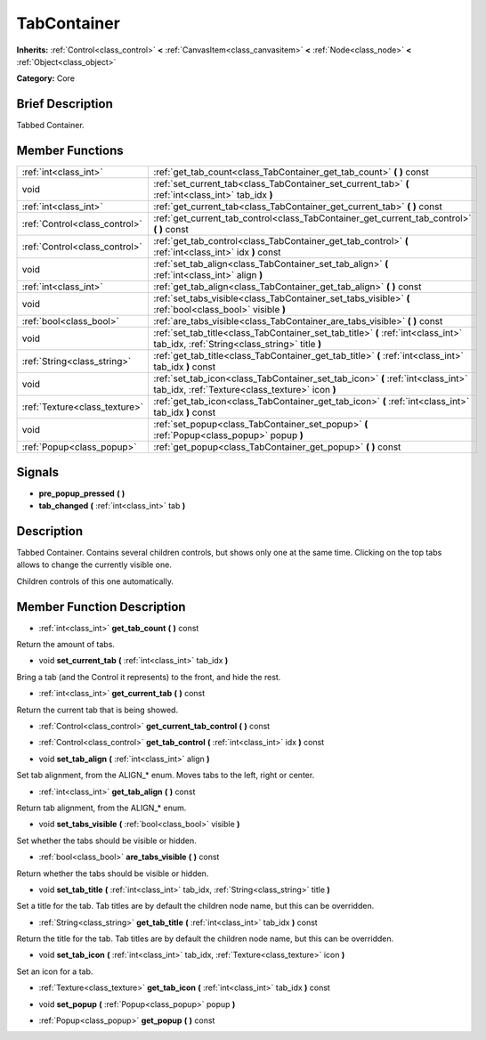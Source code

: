 .. Generated automatically by doc/tools/makerst.py in Godot's source tree.
.. DO NOT EDIT THIS FILE, but the doc/base/classes.xml source instead.

.. _class_TabContainer:

TabContainer
============

**Inherits:** :ref:`Control<class_control>` **<** :ref:`CanvasItem<class_canvasitem>` **<** :ref:`Node<class_node>` **<** :ref:`Object<class_object>`

**Category:** Core

Brief Description
-----------------

Tabbed Container.

Member Functions
----------------

+--------------------------------+---------------------------------------------------------------------------------------------------------------------------------------+
| :ref:`int<class_int>`          | :ref:`get_tab_count<class_TabContainer_get_tab_count>`  **(** **)** const                                                             |
+--------------------------------+---------------------------------------------------------------------------------------------------------------------------------------+
| void                           | :ref:`set_current_tab<class_TabContainer_set_current_tab>`  **(** :ref:`int<class_int>` tab_idx  **)**                                |
+--------------------------------+---------------------------------------------------------------------------------------------------------------------------------------+
| :ref:`int<class_int>`          | :ref:`get_current_tab<class_TabContainer_get_current_tab>`  **(** **)** const                                                         |
+--------------------------------+---------------------------------------------------------------------------------------------------------------------------------------+
| :ref:`Control<class_control>`  | :ref:`get_current_tab_control<class_TabContainer_get_current_tab_control>`  **(** **)** const                                         |
+--------------------------------+---------------------------------------------------------------------------------------------------------------------------------------+
| :ref:`Control<class_control>`  | :ref:`get_tab_control<class_TabContainer_get_tab_control>`  **(** :ref:`int<class_int>` idx  **)** const                              |
+--------------------------------+---------------------------------------------------------------------------------------------------------------------------------------+
| void                           | :ref:`set_tab_align<class_TabContainer_set_tab_align>`  **(** :ref:`int<class_int>` align  **)**                                      |
+--------------------------------+---------------------------------------------------------------------------------------------------------------------------------------+
| :ref:`int<class_int>`          | :ref:`get_tab_align<class_TabContainer_get_tab_align>`  **(** **)** const                                                             |
+--------------------------------+---------------------------------------------------------------------------------------------------------------------------------------+
| void                           | :ref:`set_tabs_visible<class_TabContainer_set_tabs_visible>`  **(** :ref:`bool<class_bool>` visible  **)**                            |
+--------------------------------+---------------------------------------------------------------------------------------------------------------------------------------+
| :ref:`bool<class_bool>`        | :ref:`are_tabs_visible<class_TabContainer_are_tabs_visible>`  **(** **)** const                                                       |
+--------------------------------+---------------------------------------------------------------------------------------------------------------------------------------+
| void                           | :ref:`set_tab_title<class_TabContainer_set_tab_title>`  **(** :ref:`int<class_int>` tab_idx, :ref:`String<class_string>` title  **)** |
+--------------------------------+---------------------------------------------------------------------------------------------------------------------------------------+
| :ref:`String<class_string>`    | :ref:`get_tab_title<class_TabContainer_get_tab_title>`  **(** :ref:`int<class_int>` tab_idx  **)** const                              |
+--------------------------------+---------------------------------------------------------------------------------------------------------------------------------------+
| void                           | :ref:`set_tab_icon<class_TabContainer_set_tab_icon>`  **(** :ref:`int<class_int>` tab_idx, :ref:`Texture<class_texture>` icon  **)**  |
+--------------------------------+---------------------------------------------------------------------------------------------------------------------------------------+
| :ref:`Texture<class_texture>`  | :ref:`get_tab_icon<class_TabContainer_get_tab_icon>`  **(** :ref:`int<class_int>` tab_idx  **)** const                                |
+--------------------------------+---------------------------------------------------------------------------------------------------------------------------------------+
| void                           | :ref:`set_popup<class_TabContainer_set_popup>`  **(** :ref:`Popup<class_popup>` popup  **)**                                          |
+--------------------------------+---------------------------------------------------------------------------------------------------------------------------------------+
| :ref:`Popup<class_popup>`      | :ref:`get_popup<class_TabContainer_get_popup>`  **(** **)** const                                                                     |
+--------------------------------+---------------------------------------------------------------------------------------------------------------------------------------+

Signals
-------

-  **pre_popup_pressed**  **(** **)**
-  **tab_changed**  **(** :ref:`int<class_int>` tab  **)**

Description
-----------

Tabbed Container. Contains several children controls, but shows only one at the same time. Clicking on the top tabs allows to change the currently visible one.

Children controls of this one automatically.

Member Function Description
---------------------------

.. _class_TabContainer_get_tab_count:

- :ref:`int<class_int>`  **get_tab_count**  **(** **)** const

Return the amount of tabs.

.. _class_TabContainer_set_current_tab:

- void  **set_current_tab**  **(** :ref:`int<class_int>` tab_idx  **)**

Bring a tab (and the Control it represents) to the front, and hide the rest.

.. _class_TabContainer_get_current_tab:

- :ref:`int<class_int>`  **get_current_tab**  **(** **)** const

Return the current tab that is being showed.

.. _class_TabContainer_get_current_tab_control:

- :ref:`Control<class_control>`  **get_current_tab_control**  **(** **)** const

.. _class_TabContainer_get_tab_control:

- :ref:`Control<class_control>`  **get_tab_control**  **(** :ref:`int<class_int>` idx  **)** const

.. _class_TabContainer_set_tab_align:

- void  **set_tab_align**  **(** :ref:`int<class_int>` align  **)**

Set tab alignment, from the ALIGN\_\* enum. Moves tabs to the left, right or center.

.. _class_TabContainer_get_tab_align:

- :ref:`int<class_int>`  **get_tab_align**  **(** **)** const

Return tab alignment, from the ALIGN\_\* enum.

.. _class_TabContainer_set_tabs_visible:

- void  **set_tabs_visible**  **(** :ref:`bool<class_bool>` visible  **)**

Set whether the tabs should be visible or hidden.

.. _class_TabContainer_are_tabs_visible:

- :ref:`bool<class_bool>`  **are_tabs_visible**  **(** **)** const

Return whether the tabs should be visible or hidden.

.. _class_TabContainer_set_tab_title:

- void  **set_tab_title**  **(** :ref:`int<class_int>` tab_idx, :ref:`String<class_string>` title  **)**

Set a title for the tab. Tab titles are by default the children node name, but this can be overridden.

.. _class_TabContainer_get_tab_title:

- :ref:`String<class_string>`  **get_tab_title**  **(** :ref:`int<class_int>` tab_idx  **)** const

Return the title for the tab. Tab titles are by default the children node name, but this can be overridden.

.. _class_TabContainer_set_tab_icon:

- void  **set_tab_icon**  **(** :ref:`int<class_int>` tab_idx, :ref:`Texture<class_texture>` icon  **)**

Set an icon for a tab.

.. _class_TabContainer_get_tab_icon:

- :ref:`Texture<class_texture>`  **get_tab_icon**  **(** :ref:`int<class_int>` tab_idx  **)** const

.. _class_TabContainer_set_popup:

- void  **set_popup**  **(** :ref:`Popup<class_popup>` popup  **)**

.. _class_TabContainer_get_popup:

- :ref:`Popup<class_popup>`  **get_popup**  **(** **)** const


